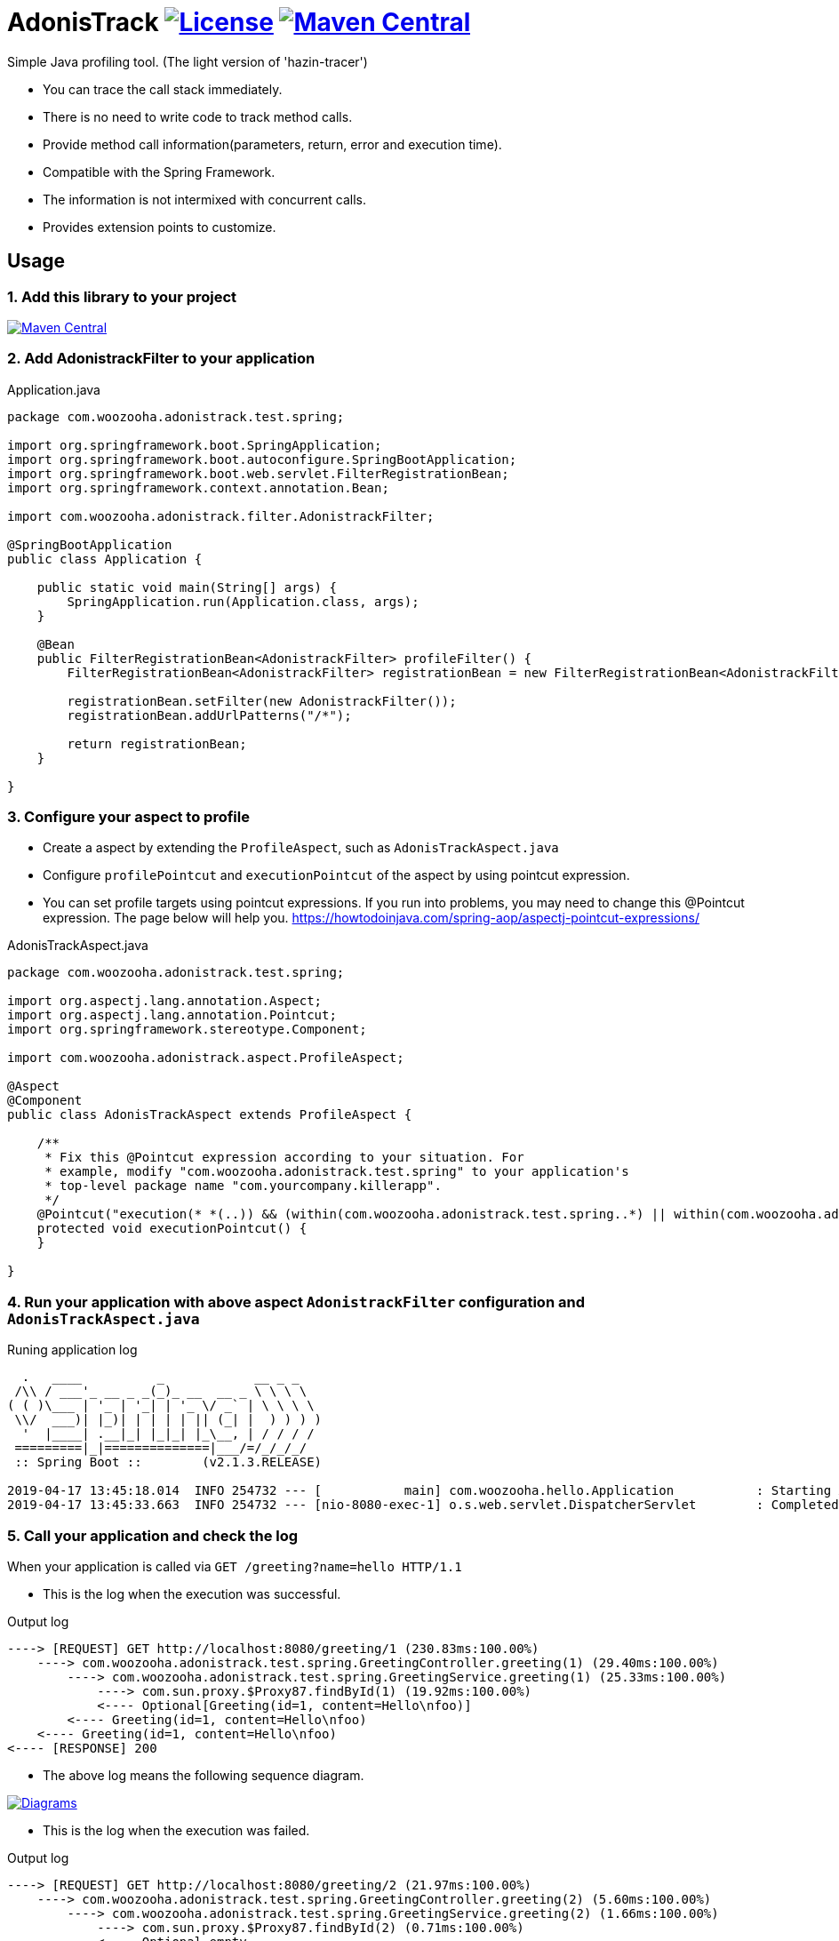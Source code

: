 = AdonisTrack image:https://img.shields.io/badge/License-Apache%202.0-blue.svg["License", link="https://opensource.org/licenses/Apache-2.0"] image:https://maven-badges.herokuapp.com/maven-central/com.woozooha/adonistrack/badge.svg["Maven Central", link="https://maven-badges.herokuapp.com/maven-central/com.woozooha/adonistrack"]

Simple Java profiling tool. (The light version of 'hazin-tracer')

* You can trace the call stack immediately.
* There is no need to write code to track method calls.
* Provide method call information(parameters, return, error and execution time).
* Compatible with the Spring Framework.
* The information is not intermixed with concurrent calls.
* Provides extension points to customize.

== Usage

=== 1. Add this library to your project

image:https://maven-badges.herokuapp.com/maven-central/com.woozooha/adonistrack/badge.svg["Maven Central", link="https://maven-badges.herokuapp.com/maven-central/com.woozooha/adonistrack"]

=== 2. Add AdonistrackFilter to your application

.Application.java
[source,java,indent=0]
----
package com.woozooha.adonistrack.test.spring;

import org.springframework.boot.SpringApplication;
import org.springframework.boot.autoconfigure.SpringBootApplication;
import org.springframework.boot.web.servlet.FilterRegistrationBean;
import org.springframework.context.annotation.Bean;

import com.woozooha.adonistrack.filter.AdonistrackFilter;

@SpringBootApplication
public class Application {

    public static void main(String[] args) {
        SpringApplication.run(Application.class, args);
    }

    @Bean
    public FilterRegistrationBean<AdonistrackFilter> profileFilter() {
        FilterRegistrationBean<AdonistrackFilter> registrationBean = new FilterRegistrationBean<AdonistrackFilter>();

        registrationBean.setFilter(new AdonistrackFilter());
        registrationBean.addUrlPatterns("/*");

        return registrationBean;
    }

}
----

=== 3. Configure your aspect to profile

* Create a aspect by extending the `ProfileAspect`, such as `AdonisTrackAspect.java`
* Configure `profilePointcut` and `executionPointcut` of the aspect by using pointcut expression.
* You can set profile targets using pointcut expressions.
If you run into problems, you may need to change this @Pointcut expression.
The page below will help you.
https://howtodoinjava.com/spring-aop/aspectj-pointcut-expressions/

.AdonisTrackAspect.java
[source,java,indent=0]
----
package com.woozooha.adonistrack.test.spring;

import org.aspectj.lang.annotation.Aspect;
import org.aspectj.lang.annotation.Pointcut;
import org.springframework.stereotype.Component;

import com.woozooha.adonistrack.aspect.ProfileAspect;

@Aspect
@Component
public class AdonisTrackAspect extends ProfileAspect {

    /**
     * Fix this @Pointcut expression according to your situation. For
     * example, modify "com.woozooha.adonistrack.test.spring" to your application's
     * top-level package name "com.yourcompany.killerapp".
     */
    @Pointcut("execution(* *(..)) && (within(com.woozooha.adonistrack.test.spring..*) || within(com.woozooha.adonistrack.test.spring..*+))")
    protected void executionPointcut() {
    }

}
----

=== 4. Run your application with above aspect `AdonistrackFilter` configuration and `AdonisTrackAspect.java`

.Runing application log
[indent=0]
----
  .   ____          _            __ _ _
 /\\ / ___'_ __ _ _(_)_ __  __ _ \ \ \ \
( ( )\___ | '_ | '_| | '_ \/ _` | \ \ \ \
 \\/  ___)| |_)| | | | | || (_| |  ) ) ) )
  '  |____| .__|_| |_|_| |_\__, | / / / /
 =========|_|==============|___/=/_/_/_/
 :: Spring Boot ::        (v2.1.3.RELEASE)

2019-04-17 13:45:18.014  INFO 254732 --- [           main] com.woozooha.hello.Application           : Starting Application ...
2019-04-17 13:45:33.663  INFO 254732 --- [nio-8080-exec-1] o.s.web.servlet.DispatcherServlet        : Completed initialization in 10 ms
----

=== 5. Call your application and check the log

When your application is called via `GET /greeting?name=hello HTTP/1.1`

* This is the log when the execution was successful.

.Output log
[indent=0]
----
----> [REQUEST] GET http://localhost:8080/greeting/1 (230.83ms:100.00%)
    ----> com.woozooha.adonistrack.test.spring.GreetingController.greeting(1) (29.40ms:100.00%)
        ----> com.woozooha.adonistrack.test.spring.GreetingService.greeting(1) (25.33ms:100.00%)
            ----> com.sun.proxy.$Proxy87.findById(1) (19.92ms:100.00%)
            <---- Optional[Greeting(id=1, content=Hello\nfoo)]
        <---- Greeting(id=1, content=Hello\nfoo)
    <---- Greeting(id=1, content=Hello\nfoo)
<---- [RESPONSE] 200
----

* The above log means the following sequence diagram.

image:diagram-happy.png["Diagrams", link="https://github.com/francoislaberge/diagrams"]

* This is the log when the execution was failed.

.Output log
[indent=0]
----
----> [REQUEST] GET http://localhost:8080/greeting/2 (21.97ms:100.00%)
    ----> com.woozooha.adonistrack.test.spring.GreetingController.greeting(2) (5.60ms:100.00%)
        ----> com.woozooha.adonistrack.test.spring.GreetingService.greeting(2) (1.66ms:100.00%)
            ----> com.sun.proxy.$Proxy87.findById(2) (0.71ms:100.00%)
            <---- Optional.empty
        <<<<< java.util.NoSuchElementException: No value present
    <<<<< java.util.NoSuchElementException: No value present
<---- [RESPONSE] 200
----

* The above log means the following sequence diagram.

image:diagram-unhappy.png["Diagrams", link="https://github.com/francoislaberge/diagrams"]

=== 6. More options

Adonistrack supports load-time-weaving for even more powerful profiling.
If you want to profile JDBC queries, do the following.

* Add aop.xml file to your application project.

./META-INF/aop.xml
[source,xml,indent=0]
----
<!DOCTYPE aspectj PUBLIC "-//AspectJ//DTD//EN" "http://www.eclipse.org/aspectj/dtd/aspectj.dtd">
<aspectj>
    <weaver options="">
        <include within="java.sql.Statement+" />
        <include within="java.sql.Connection+" />
        <include within="com.woozooha.adonistrack.aspect.JdbcAspect" />
    </weaver>
    <aspects>
        <aspect name="com.woozooha.adonistrack.aspect.JdbcAspect" />
    </aspects>
</aspectj>
----

* Add VM arguments when run your application. 

.Vm arguments
----
-javaagent:/{your-home-path}/.m2/repository/org/aspectj/aspectjweaver/1.9.2/aspectjweaver-1.9.2.jar
----

You can now see that the JDBC query is profiled as shown below.

.Output log
[indent=0]
----
----> [REQUEST] GET http://localhost:8080/greeting/1 (227.91ms:100.00%)
    ----> com.woozooha.adonistrack.test.spring.GreetingController.greeting(1) (36.04ms:100.00%)
        ----> com.woozooha.adonistrack.test.spring.GreetingService.greeting(1) (31.40ms:100.00%)
            ----> com.sun.proxy.$Proxy88.findById(1) (26.41ms:100.00%)
                  | [JDBC] [sql=select greeting0_.id as id1_0_0_, greeting0_.content as content2_0_0_ from greeting greeting0_ where greeting0_.id=?, parameterMap={1=1}]
            <---- Optional[Greeting(id=1, content=Hello\nfoo)]
        <---- Greeting(id=1, content=Hello\nfoo)
    <---- Greeting(id=1, content=Hello\nfoo)
<---- [RESPONSE] 200
----

== License

AdonisTrack is Open Source software released under the Apache 2.0 license.

== AdonisTrack?

The flower language of Adonis is "sad memories" in the West but "eternal happiness" in the East.

image:adonis-flower-01.jpg["Adonis amurensis", link="https://en.wikipedia.org/wiki/Adonis_amurensis", width=42%]
image:adonis-flower-02.jpg["Adonis amurensis", link="https://en.wikipedia.org/wiki/Adonis_amurensis", width=42%]
image:adonis-flower-03.jpg["Adonis amurensis", link="https://en.wikipedia.org/wiki/Adonis_amurensis", width=42%]
image:adonis-flower-04.jpg["Adonis amurensis", link="https://en.wikipedia.org/wiki/Adonis_amurensis", width=42%]
